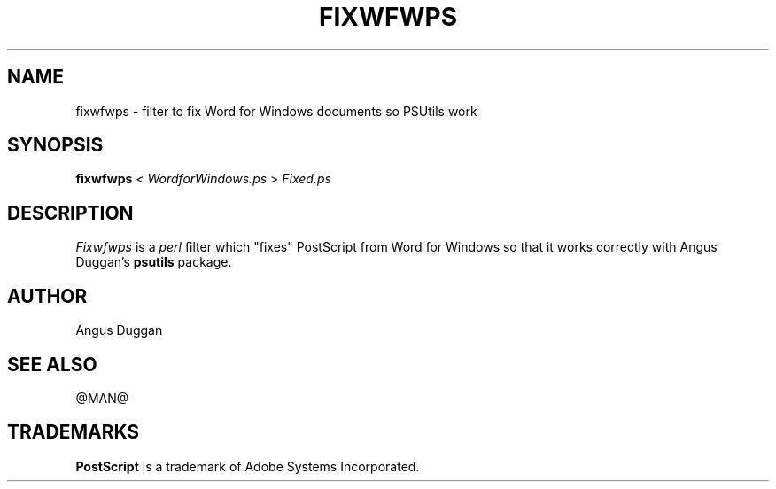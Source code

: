 .TH FIXWFWPS 1 "PSUtils Release @RELEASE@ Patchlevel @PATCHLEVEL@"
.SH NAME
fixwfwps \- filter to fix Word for Windows documents so PSUtils work
.SH SYNOPSIS
.B fixwfwps 
< 
.I WordforWindows.ps
>
.I Fixed.ps
.SH DESCRIPTION
.I Fixwfwps
is a 
.I perl 
filter which "fixes" PostScript from Word for Windows so
that it works correctly with Angus Duggan's
.B psutils
package.
.SH AUTHOR
Angus Duggan
.SH "SEE ALSO"
@MAN@
.SH TRADEMARKS
.B PostScript
is a trademark of Adobe Systems Incorporated.

